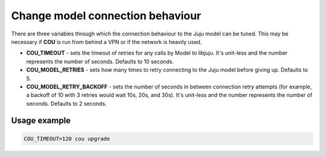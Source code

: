 =================================
Change model connection behaviour
=================================

There are three variables through which the connection behaviour to the Juju model
can be tuned. This may be necessary if **COU** is run from behind a VPN or if the network
is heavily used.

* **COU_TIMEOUT** - sets the timeout of retries for any calls by Model to libjuju.
  It's unit-less and the number represents the number of seconds. Defaults to 10 seconds.

* **COU_MODEL_RETRIES** - sets how many times to retry connecting to the Juju model
  before giving up. Defaults to 5.

* **COU_MODEL_RETRY_BACKOFF** - sets the number of seconds in between connection retry
  attempts (for example, a backoff of 10 with 3 retries would wait 10s, 20s, and 30s).
  It's unit-less and the number represents the number of seconds. Defaults to 2 seconds.

Usage example
-------------

.. code:: bash

    COU_TIMEOUT=120 cou upgrade
